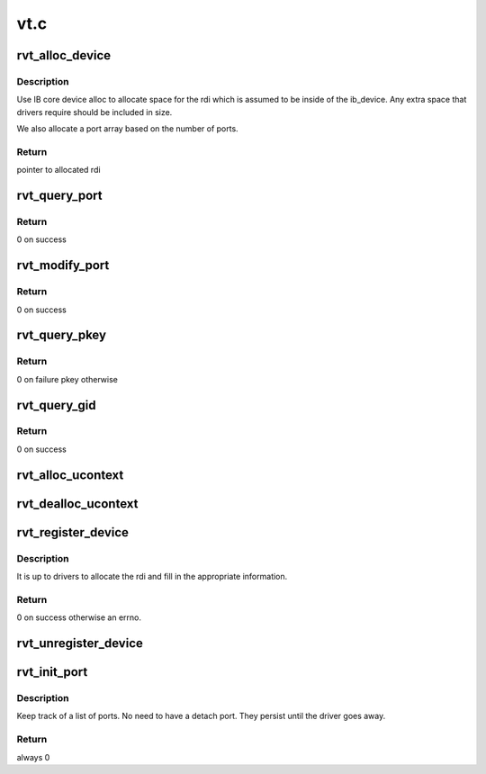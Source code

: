 .. -*- coding: utf-8; mode: rst -*-

====
vt.c
====


.. _`rvt_alloc_device`:

rvt_alloc_device
================

.. c:function:: struct rvt_dev_info *rvt_alloc_device (size_t size, int nports)

    allocate rdi

    :param size_t size:
        how big of a structure to allocate

    :param int nports:
        number of ports to allocate array slots for



.. _`rvt_alloc_device.description`:

Description
-----------

Use IB core device alloc to allocate space for the rdi which is assumed to be
inside of the ib_device. Any extra space that drivers require should be
included in size.

We also allocate a port array based on the number of ports.



.. _`rvt_alloc_device.return`:

Return
------

pointer to allocated rdi



.. _`rvt_query_port`:

rvt_query_port
==============

.. c:function:: int rvt_query_port (struct ib_device *ibdev, u8 port_num, struct ib_port_attr *props)

    :param struct ib_device \*ibdev:
        Verbs IB dev

    :param u8 port_num:
        port number, 1 based from ib core

    :param struct ib_port_attr \*props:
        structure to hold returned properties



.. _`rvt_query_port.return`:

Return
------

0 on success



.. _`rvt_modify_port`:

rvt_modify_port
===============

.. c:function:: int rvt_modify_port (struct ib_device *ibdev, u8 port_num, int port_modify_mask, struct ib_port_modify *props)

    :param struct ib_device \*ibdev:
        Verbs IB dev

    :param u8 port_num:
        Port number, 1 based from ib core

    :param int port_modify_mask:
        How to change the port

    :param struct ib_port_modify \*props:
        Structure to fill in



.. _`rvt_modify_port.return`:

Return
------

0 on success



.. _`rvt_query_pkey`:

rvt_query_pkey
==============

.. c:function:: int rvt_query_pkey (struct ib_device *ibdev, u8 port_num, u16 index, u16 *pkey)

    Return a pkey from the table at a given index

    :param struct ib_device \*ibdev:
        Verbs IB dev

    :param u8 port_num:
        Port number, 1 based from ib core

    :param u16 index:

        *undescribed*

    :param u16 \*pkey:

        *undescribed*



.. _`rvt_query_pkey.return`:

Return
------

0 on failure pkey otherwise



.. _`rvt_query_gid`:

rvt_query_gid
=============

.. c:function:: int rvt_query_gid (struct ib_device *ibdev, u8 port_num, int guid_index, union ib_gid *gid)

    Return a gid from the table

    :param struct ib_device \*ibdev:
        Verbs IB dev

    :param u8 port_num:
        Port number, 1 based from ib core

    :param int guid_index:

        *undescribed*

    :param union ib_gid \*gid:
        Gid to return



.. _`rvt_query_gid.return`:

Return
------

0 on success



.. _`rvt_alloc_ucontext`:

rvt_alloc_ucontext
==================

.. c:function:: struct ib_ucontext *rvt_alloc_ucontext (struct ib_device *ibdev, struct ib_udata *udata)

    Allocate a user context

    :param struct ib_device \*ibdev:
        Vers IB dev

    :param struct ib_udata \*udata:

        *undescribed*



.. _`rvt_dealloc_ucontext`:

rvt_dealloc_ucontext
====================

.. c:function:: int rvt_dealloc_ucontext (struct ib_ucontext *context)

    Free a user context @context - Free this

    :param struct ib_ucontext \*context:

        *undescribed*



.. _`rvt_register_device`:

rvt_register_device
===================

.. c:function:: int rvt_register_device (struct rvt_dev_info *rdi)

    register a driver

    :param struct rvt_dev_info \*rdi:
        main dev structure for all of rdmavt operations



.. _`rvt_register_device.description`:

Description
-----------

It is up to drivers to allocate the rdi and fill in the appropriate
information.



.. _`rvt_register_device.return`:

Return
------

0 on success otherwise an errno.



.. _`rvt_unregister_device`:

rvt_unregister_device
=====================

.. c:function:: void rvt_unregister_device (struct rvt_dev_info *rdi)

    remove a driver

    :param struct rvt_dev_info \*rdi:
        rvt dev struct



.. _`rvt_init_port`:

rvt_init_port
=============

.. c:function:: int rvt_init_port (struct rvt_dev_info *rdi, struct rvt_ibport *port, int port_index, u16 *pkey_table)

    init internal data for driver port

    :param struct rvt_dev_info \*rdi:
        rvt dev strut

    :param struct rvt_ibport \*port:
        rvt port

    :param int port_index:
        0 based index of ports, different from IB core port num

    :param u16 \*pkey_table:

        *undescribed*



.. _`rvt_init_port.description`:

Description
-----------

Keep track of a list of ports. No need to have a detach port.
They persist until the driver goes away.



.. _`rvt_init_port.return`:

Return
------

always 0

